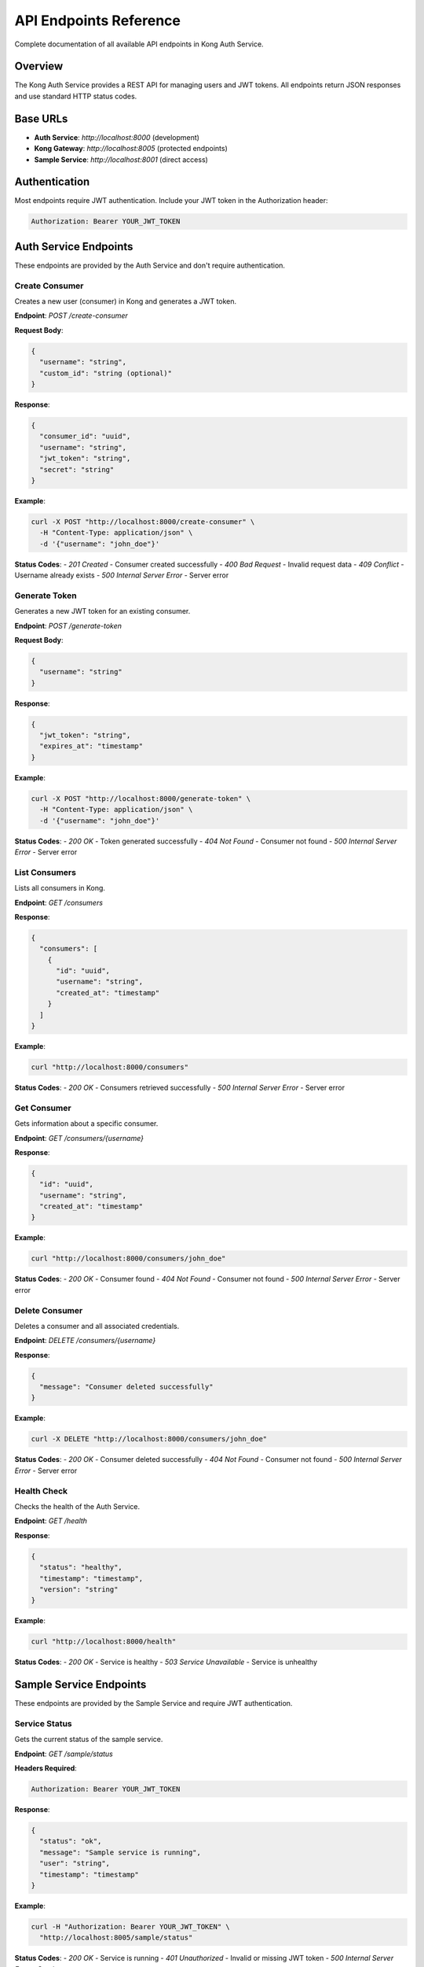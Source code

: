 API Endpoints Reference
=======================

Complete documentation of all available API endpoints in Kong Auth Service.

Overview
--------

The Kong Auth Service provides a REST API for managing users and JWT tokens. All endpoints return JSON responses and use standard HTTP status codes.

Base URLs
---------

* **Auth Service**: `http://localhost:8000` (development)
* **Kong Gateway**: `http://localhost:8005` (protected endpoints)
* **Sample Service**: `http://localhost:8001` (direct access)

Authentication
--------------

Most endpoints require JWT authentication. Include your JWT token in the Authorization header:

.. code-block:: bash

   Authorization: Bearer YOUR_JWT_TOKEN

Auth Service Endpoints
---------------------

These endpoints are provided by the Auth Service and don't require authentication.

Create Consumer
^^^^^^^^^^^^^^

Creates a new user (consumer) in Kong and generates a JWT token.

**Endpoint**: `POST /create-consumer`

**Request Body**:

.. code-block:: json

   {
     "username": "string",
     "custom_id": "string (optional)"
   }

**Response**:

.. code-block:: json

   {
     "consumer_id": "uuid",
     "username": "string",
     "jwt_token": "string",
     "secret": "string"
   }

**Example**:

.. code-block:: bash

   curl -X POST "http://localhost:8000/create-consumer" \
     -H "Content-Type: application/json" \
     -d '{"username": "john_doe"}'

**Status Codes**:
- `201 Created` - Consumer created successfully
- `400 Bad Request` - Invalid request data
- `409 Conflict` - Username already exists
- `500 Internal Server Error` - Server error

Generate Token
^^^^^^^^^^^^^

Generates a new JWT token for an existing consumer.

**Endpoint**: `POST /generate-token`

**Request Body**:

.. code-block:: json

   {
     "username": "string"
   }

**Response**:

.. code-block:: json

   {
     "jwt_token": "string",
     "expires_at": "timestamp"
   }

**Example**:

.. code-block:: bash

   curl -X POST "http://localhost:8000/generate-token" \
     -H "Content-Type: application/json" \
     -d '{"username": "john_doe"}'

**Status Codes**:
- `200 OK` - Token generated successfully
- `404 Not Found` - Consumer not found
- `500 Internal Server Error` - Server error

List Consumers
^^^^^^^^^^^^^

Lists all consumers in Kong.

**Endpoint**: `GET /consumers`

**Response**:

.. code-block:: json

   {
     "consumers": [
       {
         "id": "uuid",
         "username": "string",
         "created_at": "timestamp"
       }
     ]
   }

**Example**:

.. code-block:: bash

   curl "http://localhost:8000/consumers"

**Status Codes**:
- `200 OK` - Consumers retrieved successfully
- `500 Internal Server Error` - Server error

Get Consumer
^^^^^^^^^^^

Gets information about a specific consumer.

**Endpoint**: `GET /consumers/{username}`

**Response**:

.. code-block:: json

   {
     "id": "uuid",
     "username": "string",
     "created_at": "timestamp"
   }

**Example**:

.. code-block:: bash

   curl "http://localhost:8000/consumers/john_doe"

**Status Codes**:
- `200 OK` - Consumer found
- `404 Not Found` - Consumer not found
- `500 Internal Server Error` - Server error

Delete Consumer
^^^^^^^^^^^^^^

Deletes a consumer and all associated credentials.

**Endpoint**: `DELETE /consumers/{username}`

**Response**:

.. code-block:: json

   {
     "message": "Consumer deleted successfully"
   }

**Example**:

.. code-block:: bash

   curl -X DELETE "http://localhost:8000/consumers/john_doe"

**Status Codes**:
- `200 OK` - Consumer deleted successfully
- `404 Not Found` - Consumer not found
- `500 Internal Server Error` - Server error

Health Check
^^^^^^^^^^^

Checks the health of the Auth Service.

**Endpoint**: `GET /health`

**Response**:

.. code-block:: json

   {
     "status": "healthy",
     "timestamp": "timestamp",
     "version": "string"
   }

**Example**:

.. code-block:: bash

   curl "http://localhost:8000/health"

**Status Codes**:
- `200 OK` - Service is healthy
- `503 Service Unavailable` - Service is unhealthy

Sample Service Endpoints
-----------------------

These endpoints are provided by the Sample Service and require JWT authentication.

Service Status
^^^^^^^^^^^^^

Gets the current status of the sample service.

**Endpoint**: `GET /sample/status`

**Headers Required**:

.. code-block:: bash

   Authorization: Bearer YOUR_JWT_TOKEN

**Response**:

.. code-block:: json

   {
     "status": "ok",
     "message": "Sample service is running",
     "user": "string",
     "timestamp": "timestamp"
   }

**Example**:

.. code-block:: bash

   curl -H "Authorization: Bearer YOUR_JWT_TOKEN" \
     "http://localhost:8005/sample/status"

**Status Codes**:
- `200 OK` - Service is running
- `401 Unauthorized` - Invalid or missing JWT token
- `500 Internal Server Error` - Service error

User Information
^^^^^^^^^^^^^^^^

Gets information about the authenticated user.

**Endpoint**: `GET /sample/user-info`

**Headers Required**:

.. code-block:: bash

   Authorization: Bearer YOUR_JWT_TOKEN

**Response**:

.. code-block:: json

   {
     "user_id": "string",
     "username": "string",
     "authenticated_at": "timestamp",
     "token_info": {
       "issuer": "string",
       "expires_at": "timestamp",
       "issued_at": "timestamp"
     }
   }

**Example**:

.. code-block:: bash

   curl -H "Authorization: Bearer YOUR_JWT_TOKEN" \
     "http://localhost:8005/sample/user-info"

**Status Codes**:
- `200 OK` - User information retrieved
- `401 Unauthorized` - Invalid or missing JWT token
- `500 Internal Server Error` - Service error

Protected Data
^^^^^^^^^^^^^

Gets sample data that requires authentication.

**Endpoint**: `GET /sample/data`

**Headers Required**:

.. code-block:: bash

   Authorization: Bearer YOUR_JWT_TOKEN

**Response**:

.. code-block:: json

   {
     "data": [
       {
         "id": 1,
         "name": "Sample Item 1",
         "description": "This is a sample item",
         "created_by": "string",
         "created_at": "timestamp"
       }
     ],
     "total": 1,
     "user": "string"
   }

**Example**:

.. code-block:: bash

   curl -H "Authorization: Bearer YOUR_JWT_TOKEN" \
     "http://localhost:8005/sample/data"

**Status Codes**:
- `200 OK` - Data retrieved successfully
- `401 Unauthorized` - Invalid or missing JWT token
- `500 Internal Server Error` - Service error

Create Data Item
^^^^^^^^^^^^^^^

Creates a new data item (requires authentication).

**Endpoint**: `POST /sample/data`

**Headers Required**:

.. code-block:: bash

   Authorization: Bearer YOUR_JWT_TOKEN
   Content-Type: application/json

**Request Body**:

.. code-block:: json

   {
     "name": "string",
     "description": "string"
   }

**Response**:

.. code-block:: json

   {
     "id": 1,
     "name": "string",
     "description": "string",
     "created_by": "string",
     "created_at": "timestamp"
   }

**Example**:

.. code-block:: bash

   curl -X POST "http://localhost:8005/sample/data" \
     -H "Authorization: Bearer YOUR_JWT_TOKEN" \
     -H "Content-Type: application/json" \
     -d '{"name": "New Item", "description": "A new sample item"}'

**Status Codes**:
- `201 Created` - Item created successfully
- `400 Bad Request` - Invalid request data
- `401 Unauthorized` - Invalid or missing JWT token
- `500 Internal Server Error` - Service error

Kong Admin API Endpoints
-----------------------

These endpoints are for Kong administration and are not typically used by end users.

List Services
^^^^^^^^^^^^

Lists all services configured in Kong.

**Endpoint**: `GET /services`

**Example**:

.. code-block:: bash

   curl "http://localhost:8006/services"

List Routes
^^^^^^^^^^

Lists all routes configured in Kong.

**Endpoint**: `GET /routes`

**Example**:

.. code-block:: bash

   curl "http://localhost:8006/routes"

Kong Admin List Consumers
^^^^^^^^^^^^^^^^^^^^^^^^

Lists all consumers in Kong.

**Endpoint**: `GET /consumers`

**Example**:

.. code-block:: bash

   curl "http://localhost:8006/consumers"

List Plugins
^^^^^^^^^^^

Lists all plugins configured in Kong.

**Endpoint**: `GET /plugins`

**Example**:

.. code-block:: bash

   curl "http://localhost:8006/plugins"

Error Responses
--------------

All endpoints may return error responses in the following format:

.. code-block:: json

   {
     "error": "string",
     "message": "string",
     "details": "object (optional)"
   }

Common Error Codes
^^^^^^^^^^^^^^^^^

- `400 Bad Request` - Invalid request data or parameters
- `401 Unauthorized` - Missing or invalid authentication
- `403 Forbidden` - Insufficient permissions
- `404 Not Found` - Resource not found
- `409 Conflict` - Resource already exists
- `422 Unprocessable Entity` - Validation errors
- `500 Internal Server Error` - Server error
- `503 Service Unavailable` - Service temporarily unavailable

Rate Limiting
-------------

Currently, no rate limiting is implemented. In production, consider implementing rate limiting to prevent abuse.

CORS Support
-----------

All endpoints support CORS (Cross-Origin Resource Sharing) for web applications:

- **Allowed Origins**: All origins (`*`)
- **Allowed Methods**: GET, POST, PUT, DELETE, OPTIONS
- **Allowed Headers**: Content-Type, Authorization
- **Credentials**: Supported

Testing Endpoints
----------------

You can test all endpoints using:

1. **curl** (command line)
2. **Postman** (GUI tool)
3. **Insomnia** (GUI tool)
4. **Web browsers** (for GET requests)

Example Test Script
^^^^^^^^^^^^^^^^^^^

.. code-block:: bash

   #!/bin/bash
   
   # Base URLs
   AUTH_URL="http://localhost:8000"
   GATEWAY_URL="http://localhost:8005"
   
   # Create a user
   echo "Creating user..."
   RESPONSE=$(curl -s -X POST "$AUTH_URL/create-consumer" \
     -H "Content-Type: application/json" \
     -d '{"username": "testuser"}')
   
   # Extract JWT token
   TOKEN=$(echo $RESPONSE | grep -o '"jwt_token":"[^"]*"' | cut -d'"' -f4)
   
   echo "JWT Token: $TOKEN"
   
   # Test protected endpoint
   echo "Testing protected endpoint..."
   curl -H "Authorization: Bearer $TOKEN" \
     "$GATEWAY_URL/sample/status"

Next Steps
----------

Now that you understand the API endpoints:

1. **Try the Examples**: Use the provided examples to test the API
2. **Read the Concepts**: Understand :doc:`../concepts/jwt-authentication` and :doc:`../concepts/kong-gateway`
3. **Explore Configuration**: Learn about configuration options
4. **Build Your Application**: Integrate these endpoints into your application 
